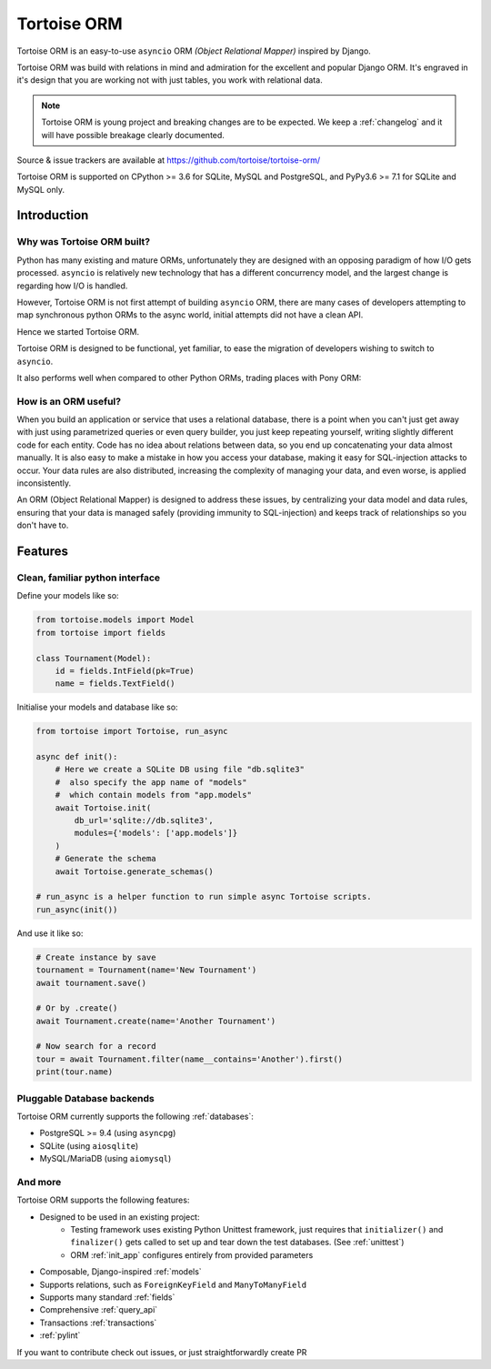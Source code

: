 ============
Tortoise ORM
============

Tortoise ORM is an easy-to-use ``asyncio`` ORM *(Object Relational Mapper)* inspired by Django.

Tortoise ORM was build with relations in mind and admiration for the excellent and popular Django ORM.
It's engraved in it's design that you are working not with just tables, you work with relational data.

.. note::
   Tortoise ORM is young project and breaking changes are to be expected.
   We keep a :ref:`changelog` and it will have possible breakage clearly documented.

Source & issue trackers are available at `<https://github.com/tortoise/tortoise-orm/>`_

Tortoise ORM is supported on CPython >= 3.6 for SQLite, MySQL and PostgreSQL, and PyPy3.6 >= 7.1 for SQLite and MySQL only.

Introduction
============

Why was Tortoise ORM built?
---------------------------

Python has many existing and mature ORMs, unfortunately they are designed with an opposing paradigm of how I/O gets processed.
``asyncio`` is relatively new technology that has a different concurrency model, and the largest change is regarding how I/O is handled.

However, Tortoise ORM is not first attempt of building ``asyncio`` ORM, there are many cases of developers attempting to map synchronous python ORMs to the async world, initial attempts did not have a clean API.

Hence we started Tortoise ORM.

Tortoise ORM is designed to be functional, yet familiar, to ease the migration of developers wishing to switch to ``asyncio``.

It also performs well when compared to other Python ORMs, trading places with Pony ORM:

.. image:: ORM_Perf.png
    :target: https://github.com/tortoise/orm-benchmarks

How is an ORM useful?
---------------------

When you build an application or service that uses a relational database, there is a point when you can't just get away with just using parametrized queries or even query builder, you just keep repeating yourself, writing slightly different code for each entity.
Code has no idea about relations between data, so you end up concatenating your data almost manually.
It is also easy to make a mistake in how you access your database, making it easy for SQL-injection attacks to occur.
Your data rules are also distributed, increasing the complexity of managing your data, and even worse, is applied inconsistently.

An ORM (Object Relational Mapper) is designed to address these issues, by centralizing your data model and data rules, ensuring that your data is managed safely (providing immunity to SQL-injection) and keeps track of relationships so you don't have to.

Features
========

Clean, familiar python interface
--------------------------------
Define your models like so:

.. code-block:: python3

    from tortoise.models import Model
    from tortoise import fields

    class Tournament(Model):
        id = fields.IntField(pk=True)
        name = fields.TextField()

Initialise your models and database like so:

.. code-block:: python3

    from tortoise import Tortoise, run_async

    async def init():
        # Here we create a SQLite DB using file "db.sqlite3"
        #  also specify the app name of "models"
        #  which contain models from "app.models"
        await Tortoise.init(
            db_url='sqlite://db.sqlite3',
            modules={'models': ['app.models']}
        )
        # Generate the schema
        await Tortoise.generate_schemas()

    # run_async is a helper function to run simple async Tortoise scripts.
    run_async(init())

And use it like so:

.. code-block:: python3

    # Create instance by save
    tournament = Tournament(name='New Tournament')
    await tournament.save()

    # Or by .create()
    await Tournament.create(name='Another Tournament')

    # Now search for a record
    tour = await Tournament.filter(name__contains='Another').first()
    print(tour.name)


Pluggable Database backends
---------------------------
Tortoise ORM currently supports the following :ref:`databases`:

* PostgreSQL >= 9.4 (using ``asyncpg``)
* SQLite (using ``aiosqlite``)
* MySQL/MariaDB (using ``aiomysql``)


And more
--------

Tortoise ORM supports the following features:

* Designed to be used in an existing project:
    * Testing framework uses existing Python Unittest framework, just requires
      that ``initializer()`` and ``finalizer()`` gets called to set up and tear
      down the test databases. (See :ref:`unittest`)
    * ORM :ref:`init_app` configures entirely from provided parameters
* Composable, Django-inspired :ref:`models`
* Supports relations, such as ``ForeignKeyField`` and ``ManyToManyField``
* Supports many standard :ref:`fields`
* Comprehensive :ref:`query_api`
* Transactions :ref:`transactions`
* :ref:`pylint`

If you want to contribute check out issues, or just straightforwardly create PR
